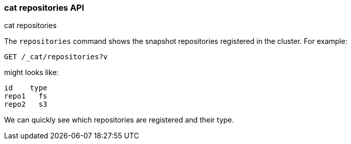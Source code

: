[[cat-repositories]]
=== cat repositories API
++++
<titleabbrev>cat repositories</titleabbrev>
++++

The `repositories` command shows the snapshot repositories registered in the
cluster. For example:

[source,js]
--------------------------------------------------
GET /_cat/repositories?v
--------------------------------------------------
// CONSOLE
// TEST[s/^/PUT \/_snapshot\/repo1\n{"type": "fs", "settings": {"location": "repo\/1"}}\n/]

might looks like:

[source,txt]
--------------------------------------------------
id    type
repo1   fs
repo2   s3
--------------------------------------------------
// TESTRESPONSE[s/\nrepo2   s3// non_json]

We can quickly see which repositories are registered and their type.
